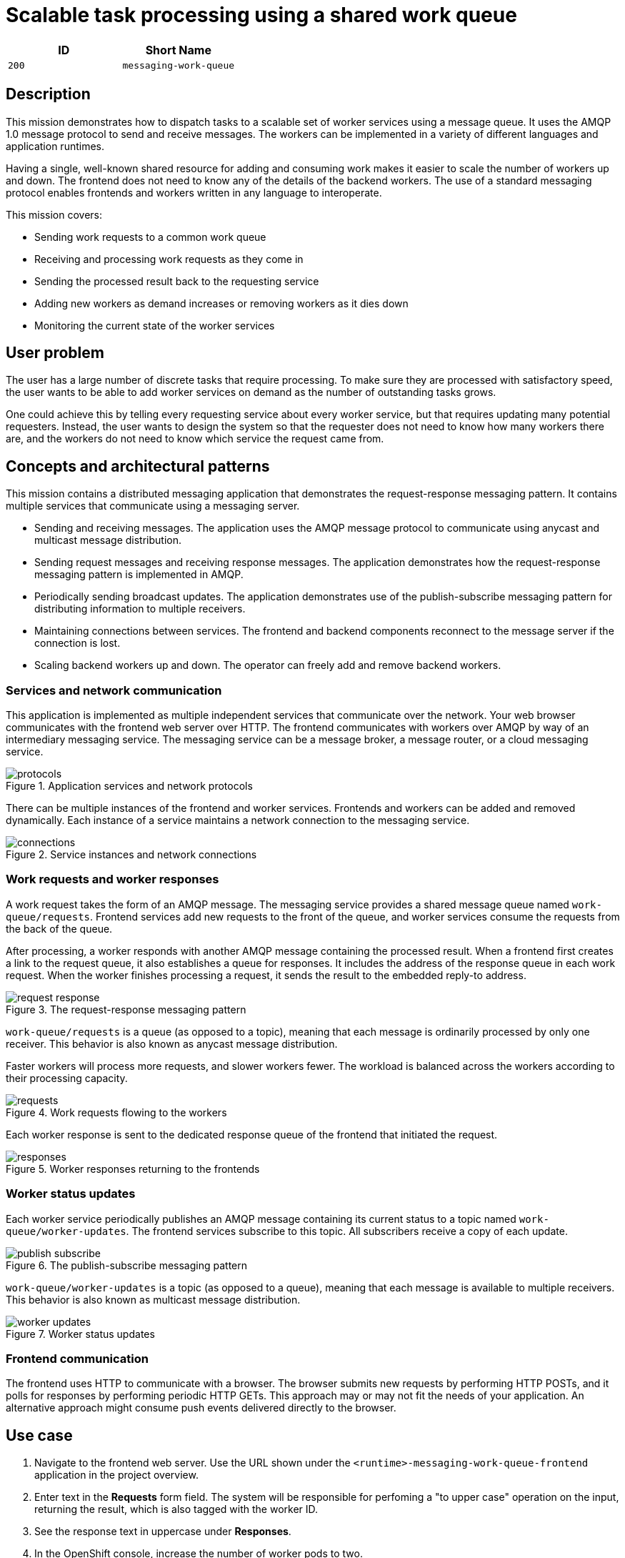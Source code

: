 = Scalable task processing using a shared work queue

:toc:

[options="header"]
|=== 
| ID | Short Name
| `200` | `messaging-work-queue`
|===

== Description

This mission demonstrates how to dispatch tasks to a scalable set of
worker services using a message queue.  It uses the AMQP 1.0 message
protocol to send and receive messages.  The workers can be implemented
in a variety of different languages and application runtimes.

Having a single, well-known shared resource for adding and consuming
work makes it easier to scale the number of workers up and down.  The
frontend does not need to know any of the details of the backend
workers.  The use of a standard messaging protocol enables frontends
and workers written in any language to interoperate.

This mission covers:

* Sending work requests to a common work queue
* Receiving and processing work requests as they come in
* Sending the processed result back to the requesting service
* Adding new workers as demand increases or removing workers as it dies down
* Monitoring the current state of the worker services

== User problem

The user has a large number of discrete tasks that require processing.
To make sure they are processed with satisfactory speed, the user
wants to be able to add worker services on demand as the number of
outstanding tasks grows.

One could achieve this by telling every requesting service about every
worker service, but that requires updating many potential requesters.
Instead, the user wants to design the system so that the requester
does not need to know how many workers there are, and the workers do
not need to know which service the request came from.

== Concepts and architectural patterns

This mission contains a distributed messaging application that
demonstrates the request-response messaging pattern. It contains
multiple services that communicate using a messaging server.

* Sending and receiving messages.  The application uses the AMQP
  message protocol to communicate using anycast and multicast message
  distribution.

* Sending request messages and receiving response messages.  The
  application demonstrates how the request-response messaging pattern
  is implemented in AMQP.

* Periodically sending broadcast updates.  The application
  demonstrates use of the publish-subscribe messaging pattern for
  distributing information to multiple receivers.

* Maintaining connections between services.  The frontend and backend
  components reconnect to the message server if the connection is
  lost.

* Scaling backend workers up and down.  The operator can freely add
  and remove backend workers.

=== Services and network communication

This application is implemented as multiple independent services that
communicate over the network.  Your web browser communicates with the
frontend web server over HTTP.  The frontend communicates with workers
over AMQP by way of an intermediary messaging service.  The messaging
service can be a message broker, a message router, or a cloud
messaging service.

.Application services and network protocols
image::images/protocols.svg[]

There can be multiple instances of the frontend and worker services.
Frontends and workers can be added and removed dynamically.  Each
instance of a service maintains a network connection to the messaging
service.

.Service instances and network connections
image::images/connections.svg[]

=== Work requests and worker responses

A work request takes the form of an AMQP message.  The messaging
service provides a shared message queue named `work-queue/requests`.
Frontend services add new requests to the front of the queue, and
worker services consume the requests from the back of the queue.

After processing, a worker responds with another AMQP message
containing the processed result.  When a frontend first creates a link
to the request queue, it also establishes a queue for responses.  It
includes the address of the response queue in each work request.  When
the worker finishes processing a request, it sends the result to the
embedded reply-to address.

.The request-response messaging pattern
image::images/request-response.svg[]

`work-queue/requests` is a queue (as opposed to a topic), meaning that
each message is ordinarily processed by only one receiver.  This
behavior is also known as anycast message distribution.

Faster workers will process more requests, and slower workers fewer.
The workload is balanced across the workers according to their
processing capacity.

.Work requests flowing to the workers
image::images/requests.svg[]

Each worker response is sent to the dedicated response queue of the
frontend that initiated the request.

.Worker responses returning to the frontends
image::images/responses.svg[]

=== Worker status updates

Each worker service periodically publishes an AMQP message containing
its current status to a topic named `work-queue/worker-updates`.  The
frontend services subscribe to this topic.  All subscribers receive a
copy of each update.

.The publish-subscribe messaging pattern
image::images/publish-subscribe.svg[]

`work-queue/worker-updates` is a topic (as opposed to a queue),
meaning that each message is available to multiple receivers.  This
behavior is also known as multicast message distribution.

.Worker status updates
image::images/worker-updates.svg[]

=== Frontend communication

The frontend uses HTTP to communicate with a browser.  The browser
submits new requests by performing HTTP POSTs, and it polls for
responses by performing periodic HTTP GETs.  This approach may or may
not fit the needs of your application.  An alternative approach might
consume push events delivered directly to the browser.

== Use case

////
=== Deployment

. Apply the OpenShift templates to your current project.  The
  templates create OpenShift entities that are used in subsequent
  steps.
+
[source, shell]
----
oc apply -f templates/
----

. Create the broker application.  This command configures and deploys
  the broker.
+
[source, shell]
----
oc new-app --template=amq63-basic \
  -p APPLICATION_NAME=work-queue-broker \
  -p IMAGE_STREAM_NAMESPACE=$(oc project -q) \
  -p MQ_PROTOCOL=amqp \
  -p MQ_QUEUES=work-queue/requests,work-queue/responses \
  -p MQ_TOPICS=work-queue/worker-updates \
  -p MQ_USERNAME=work-queue \
  -p MQ_PASSWORD=work-queue
----

. Create the frontend application.  This command builds and deploys
  the frontend web server.
+
Replace `<runtime>` with your chosen runtime.  The options are
`nodejs`, `spring-boot`, `wfswarm`, and `vertx`.
+
[source, shell]
----
oc new-app --template=<runtime>-messaging-work-queue-frontend
----

. Create the worker application.  This command builds and deploys the
  backend worker.
+
[source, shell]
----
oc new-app --template=<runtime>-messaging-work-queue-worker
----

=== Operation
////

. Navigate to the frontend web server.  Use the URL shown under the
  `<runtime>-messaging-work-queue-frontend` application in the project
  overview.

. Enter text in the *Requests* form field.  The system will be responsible 
for perfoming a "to upper case" operation on the input, returning the result, which 
is also tagged with the worker ID.

. See the response text in uppercase under *Responses*.

. In the OpenShift console, increase the number of worker pods to two.

. In the frontend web interface, note the presence of two workers
  under *Workers*.

. Submit multiple requests.

. See responses returned from each worker in turn.

== Acceptance criteria

=== Frontend

* An HTTP POST to `http://FRONTEND/api/send-request` with the
  following JSON payload returns with status code 202.  The body of
  the response is an ID representing the request.
+
.HTTP request (application/json)
[source, json]
----
{
  "text": "abc",
  "uppercase": true,
  "reverse": false
}
----
+
.HTTP response (text/plain)
[source]
----
vertx-frontend-78c3/1
----

* An HTTP GET to
  `http://FRONTEND/api/receive-response?request=REQUEST-ID` returns
  the following JSON payload representing the response with status
  200+++.+++  `REQUEST-ID` is the ID returned from `/send-request`.
+
.HTTP response (application/json)
[source, json]
----
{
  "requestId": "vertx-frontend-78c3/1",
  "workerId": "vertx-worker-d423",
  "text": "ABC"
}
----
+
If processing of the request is not yet finished, the call returns
status 404.

* Subsequent GET requests to `http://FRONTEND/api/data` contain the
  following JSON, which represents all requests that have been
  processed by the system.
+
.HTTP response (application/json)
[source, json]
----
{
  "requestIds": ["vertx-frontend-78c3/1", "vertx-frontend-78c3/2"],
  "responses": {
    "vertx-frontend-78c3/1": {
      "requestId": "vertx-frontend-78c3/1",
      "workerId": "vertx-worker-d423",
      "text": "ABC"
    },
    "vertx-frontend-78c3/2": {
      "requestId": "vertx-frontend-78c3/2",
      "workerId": "nodejs-worker-7f4a",
      "text": "XYZ"
    }
  },
  "workers": {}
}
----

* Workers send periodic status updates to the frontend.  Their current
  status is also represented in the JSON returned from
  `http://FRONTEND/api/data`.
+
.HTTP response (application/json)
[source, json]
----
{
  "requestIds": [],
  "responses": {},
  "workers": {
    "vertx-worker-d423": {
      "workerId": "vertx-worker-d423",
      "timestamp": 1529684986,
      "requestsProcessed": 100,
      "processingErrors": 0
    },
    "nodejs-worker-7f4a": {
      "workerId": "nodejs-worker-7f4a",
      "timestamp": 1529684991,
      "requestsProcessed": 99,
      "processingErrors": 1
    }
  }
}
----

=== Queues and topics

All queues and topics use the prefix `work-queue` to avoid collisions
with any other applications using the broker.

* Queue `work-queue/requests`

* Topic `work-queue/worker-updates`

Some runtime environments do not allow for creation of dynamic reply
queues.  In these cases, a queue named `work-queue/responses` is used.

* Queue `work-queue/responses`

=== Worker IDs

Worker IDs take the form `worker-<runtime>-<four-digit-unique-ID>`,
where `<runtime>` is one of `nodejs`, `spring`, `wfswarm`, or
`vertx`. Examples:

* `worker-nodejs-4d78`
* `worker-wfswarm-18ac`
* `worker-spring-dc7e`

=== Work request message format

On receiving user input, the frontend sends a request message to the
`work-queue/requests` queue.  Workers consume new requests from the
queue.

The request message must have the following elements.

Property `message-id`::
  A unique request ID (AMQP string)

Property `reply-to`::
  Either a dynamically generated reply queue (if possible) or
  `work-queue/responses` (AMQP string)

Application property `uppercase`::
  A boolean indicating whether to uppercase the text (AMQP boolean)

Application property `reverse`::
  A boolean indicating whether to reverse the text (AMQP boolean)

Body::
  Text supplied by the user (AMQP string)

=== Worker response message format

After processing a request, the worker sends a response message to the
queue indicated by the `reply-to` property of the request message.

The response message must have the following elements.

Property `correlation-id`::
  The request ID associated with this response (AMQP string)

Application property `workerId`::
  The worker ID (AMQP string)

Body::
  The user text after processing (AMQP string)

=== Worker update message format

Workers send update messages every five seconds to the
`work-queue/worker-updates` topic.  The frontend subscribes to the
topic and keeps the latest status for each worker.

The update message must have the following elements.

Application property `timestamp`::
  The current time in milliseconds (AMQP long)

Application property `workerId`::
  The worker ID (AMQP string)

Application property `requestsProcessed`::
  The total number of requests processed (AMQP long)

Application property `processingErrors`::
  The total number of errors encountered during processing (AMQP long)

== Notes

Node.js booster - <https://github.com/ssorj/nodejs-messaging-work-queue>

Spring Boot booster - <https://github.com/gytis/spring-boot-messaging-booster>

WildFly Swarm booster - <https://github.com/ssorj/wfswarm-messaging-work-queue>

Vert.x booster - <https://github.com/openshiftio-vertx-boosters/vertx-messaging-work-queue-booster>
